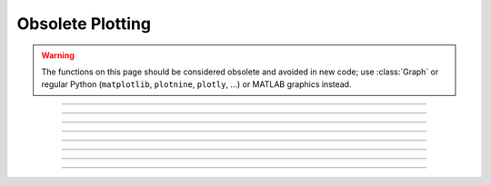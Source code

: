 .. _oldgrph:

Obsolete Plotting
-----------------

.. warning::

    The functions on this page should be considered obsolete and avoided in new code; use
    :class:`Graph` or regular Python (``matplotlib``, ``plotnine``, ``plotly``, ...)
    or MATLAB graphics instead.



.. function:: graphmode

    .. tab:: Python
    
        obsolete. Use :class:`Graph` instead. 

        Syntax:


            ``n.graphmode(1)``
                Executes the list of setup statements. 
                This is also done on the 
                first call to :func:`n.graph(t) <graph>` after 
                a new setup statement is added to the list. 

            ``n.graphmode(-1)``
                Flushes the stored plots. Subsequent calls to 
                :func:`n.graph(t) <graph>` will start new lines. 
                Should be executed just before a :func:`n.plt(-1) <plt>` to ensure the entire lines 
                are plotted. 

            ``n.graphmode(2)`` 
                Flushes the stored plots. Subsequent calls to 
                :func:`n.graph(t) <graph>` will continue the lines. 
                Graphs are normally flushed every 50 points. 


    .. tab:: HOC


        obsolete. see :func:`graph`. Use :class:`Graph`.
        
----



.. function:: graph

    .. tab:: Python
    
        obsolete; use :class:`Graph` instead
         

        Syntax:
            ``n.graph()``

            ``n.graph(expression, setup)``

            ``n.graph(t)``

            ``n.graphmode(mode)``



        Description:
            The :func:`graph` function solves the problem of obtaining multiple line plots during 
            a single run. During calls to ``n.graph(t)``, specified variables are stored 
            and plotted using scales determined by calls to :func:`axis`. 
         

        Options:


            ``n.graph()``
                erases the old list and starts a new (empty) 
                list of plot expressions and setup statements. 

            ``n.graph(s1, s2)``
                Adds a new plot specification 
                to the graph list. s1 must be a
                string which contains a HOC expression, usually a variable. e.g ``"y"``. s2 is a
                string which contains any number of HOC statements used to initialize axes. etc. 
                E.G ``"axis(0,5,1,-1,1,2) axis()"``. 

            ``n.graph(t)`` 
                The current value of each 
                expression in the graph list is saved along with the abscissa value, t. 
                The line plots are flushed every 50 points. 

         

        Example:

            .. code-block::
                python
            
                from neuron import n, gui
                import numpy as np

                # define a HOC variable x
                n('x = 0')


                def p(): # plot ramp 
                    n.axis(100, 300, 450, 200) 
                    n.axis(0, 15, 3, -1, 1, 2) 
                    n.axis() 
                    n.plot(1) 
                    for n.x in np.arange(0, 15, 0.1):
                        # using n.x instead of x is essential to allow the sin and
                        # cos graphs to update
                        n.plot(n.x, n.x / 15.)    # ramp 
                        n.graph(n.x)  # plots graph list if any
                    n.graph(-1)  # flush remaining part of graphs, if any 
                    n.plt(-1) 

             
                p()    # plots the ramp alone
             
                n.graph() 
                # x here refers to the variable known to Python as n.x
                n.graph("sin(x)","axis(100, 300, 100, 300) axis()") 
                n.graph("cos(x)", "")  # same axes as previous call to graph
             
                p()    # plots the sin and cos along with the ramp


            .. image:: ../images/oldgrph.png
                :align: center

        Diagnostics:
            The strings are parsed when ``n.graph(s1, s2)`` is executed.  The strings are 
            executed on calls to ``n.graph(t)``. 
         
            The best method for complicated plots is to make the setup string a 
            simple call to a user defined procedure.  This procedure can setup the 
            axes, write the labels, etc.  Newlines and strings within strings are 
            possible by quoting with the ``\`` character but generally are 
            too confusing to be practical. 
         
            Local variables in graph strings make no sense.


        .. note::

            All expressions for initialization and for plotting must be specified as HOC
            expressions not as Python callables. These functions are maintained solely to
            maintain backward compatability, so this limitation is likely to never be lifted.
            New code should use :class:`Graph` instead,
            which does not have this limitation.

        .. note::

            On some modern systems, the graph window may have to be interacted with (e.g. resized)
            before the first graph will appear.

        .. seealso::
            :func:`plot`, :class:`Graph`
        

    .. tab:: HOC


        Name:
            graph --- multiple line plots 
        
        
        Syntax:
            ``graph()``
        
        
            ``graph(expression, setup)``
        
        
            ``graph(t)``
        
        
            ``graphmode(mode)``
        
        
        Description:
            ``Graph()`` solves the problem of obtaining multiple line plots during 
            a single run. During calls to ``graph(t)``, specified variables are stored 
            and plotted using scales determined by calls to ``axis()``. 
        
        
        Options:
        
        
            ``graph()``
                erases the old list and starts a new (empty) 
                list of plot expressions and setup statements. 
        
        
            ``graph(s1, s2)``
                Adds a new plot specification 
                to the graph list. s1 must be 
                string which contains an expression, usually a variable. e.g "y". s2 is a 
                string which contains any number of statements used to initialize axes. etc. 
                E.G "``axis(0,5,1,-1,1,2) axis()``". 
        
        
            ``graph(t)`` 
                The current value of each 
                expression in the graph list is saved along with the abscissa value, t. 
                The line plots are flushed every 50 points. 
        
        
            ``graphmode(1)``
                Executes the list of setup statements. 
                This is also done on the 
                first call to ``graph(t)`` after 
                a new setup statement is added to the list. 
        
        
            ``graphmode(-1)``
                Flushes the stored plots. Subsequent calls to 
                ``graph(t)`` will start new lines. 
                Should be executed just before a ``plt(-1)`` to ensure the entire lines 
                are plotted. 
        
        
            ``graphmode(2)`` 
                Flushes the stored plots. Subsequent calls to 
                ``graph(t)`` will continue the lines. 
                Graphs are normally flushed every  50 points. 
        
        
        Example:
        
        
            .. code-block::
                none
        
        
                proc p() { /* plot ramp */ 
                   axis(100,300,450,200) 
                   axis(0,15,3,-1,1,2) 
                   axis() 
                   plot(1) 
                   for (x=0; x<15; x=x+.1) { 
                      plot(x, x/15) /* ramp */ 
                      graph(x) /* plots graph list if any */ 
                   } 
                   graph(-1) /* flush remaining part of graphs, if any */ 
                   plt(-1) 
                }    
        
        
                p()    /*plots the ramp alone*/ 
        
        
                graph() 
                graph("sin(x)","axis(100,300,100,300) axis()") 
                graph("cos(x)","")  /* same axes as previous call to graph */ 
        
        
                p()    /* plots the sin and cos along with the ramp */ 
        
        
        Diagnostics:
            The strings are parsed when ``graph(s1, s2)`` is executed.  The strings are 
            executed on calls to ``graph(t)``. 
        
        
            The best method for complicated plots is to make the setup string a 
            simple call to a user defined procedure.  This procedure can setup the 
            axes, write the labels, etc.  Newlines and strings within strings are 
            possible by quoting with the '\verb+\+' character but generally are 
            too confusing to be practical. 
        
        
            Local variables in graph strings make no sense. 
        
        
        .. seealso::
            :func:`plot`
        
----



.. function:: axis

    .. tab:: Python
    
        Syntax:

            ``n.axis()``

            ``n.axis(clip)``

            ``n.axis(xorg, xsize, yorg, ysize)``

            ``n.axis(xstart, xstop, nticx, ystart, ystop, nticy)``

        Options:

            ``n.axis()`` 
                draw axes with label values. Closes plot device. 

            ``n.axis(clip)`` 
                points are not plotted if they are a factor ``clip`` off the axis scale. 
                Default is no clipping. Set ``clip`` to 1 to not plot out of axis region. 
                A value of 1.1 allows plotting slightly outside the axis boundaries. 

            ``n.axis(xorg, xsize, yorg, ysize)`` 
                Size and location of the plot region. 
                (Use the :func:`n.plt() <plt>` absolute coordinates.) 

            ``n.axis(xstart, xstop, nticx, ystart, ystop, nticy)`` 
                Determines relative scale and origin. 


        .. seealso::

            :func:`plot`

    .. tab:: HOC


        See :func:`plot`
        
----



.. function:: plotx

    .. tab:: Python

    .. tab:: HOC
    
----


.. function:: ploty

    .. tab:: Python

    .. tab:: HOC

----



.. function:: regraph

    .. tab:: Python
        
        See :func:`graph` 

    .. tab:: HOC

        See :func:`graph` 

----



.. function:: plot

    .. tab:: Python

        Syntax:

            ``n.plot(mode)``

            ``inrange = n.plot(x, y)``



        Description:
            ``n.plot()`` plots relative to the origin and scale defined by 
            calls to :func:`axis`.  The default x and y axes have relative units of 0 to 1 with the plot 
            located in a 5x3.5 inch area. 
         

        Options:


            ``n.plot()`` 
                print parameter usage help lines. 

            ``n.plot(0)`` 
                subsequent calls will plot points. 

            ``n.plot(1)`` 
                next call will be a move, subsequent call will draw lines. 

            ``n.plot(x, y)`` 
                plots a point (or vector) relative to the axis scale. 
                Return value is 0 if the point is clipped (out of range). 

            ``n.plot(mode, x, y)`` 
                Like :func:`plt` but with scale and origin given by :func:`axis`. 

         

        Example:

            .. code-block::
                python

                from neuron import n, gui
                import numpy as np

                # plot the sin function from 0 to 10 radians 
                n.axis(0, 10, 5, -1, 1, 2) # setup scale 
                n.plot(1) 
                for x in np.linspace(0, 10, 100):
                    n.plot(x, np.sin(x))  # plot the function

                n.axis()
            
            .. image:: ../images/plotsin.png
                :align: center     

        .. seealso::
            :func:`plt`, :func:`setcolor`, :func:`axis`

    .. tab:: HOC

        Name:
        plot, axis - plot relative to scale given by axes         

        Syntax:
            ``axis(args)``

            ``plot(mode)``

            ``inrange = plot(x,y)``



        Description:
            ``Plot()`` plots relative to the origin and scale defined by 
            calls to axis.  The default x and y axes have relative units of 0 to 1 with the plot 
            located in a 5x3.5 inch area. 
            

        Options:


            ``plot()`` 
                print parameter usage help lines. 

            ``plot(0)`` 
                subsequent calls will plot points. 

            ``plot(1)`` 
                next call will be a move, subsequent call will draw lines. 

            ``plot(x, y)`` 
                plots a point (or vector) relative to the axis scale. 
                Return value is 0 if the point is clipped (out of range). 

            ``plot(mode, x, y)`` 
                Like ``plt()`` but with scale and origin given by axis(). 

            ``axis()`` 
                draw axes with label values. Closes plot device. 

            ``axis(clip)`` 
                points are not plotted if they are a factor clip off the axis scale. 
                Default is no clipping. Set clip to 1 to not plot out of axis region. 
                A value of 1.1 allows plotting slightly outside the axis boundaries. 

            ``axis(xorg, xsize, yorg, ysize)`` 
                Size and location of the plot region. 
                (Use the plt() absolute coordinates.) 

            ``axis(xstart, xstop, nticx, ystart, ystop, nticy)`` 
                Determines relative scale and origin. 

            
            Specification of the precision of axis tic labels is available by 
            recompiling :file:`hoc/SRC/plot.c` with ``#define Jaslove 1+``. With this definition, 
            the number of tics specified in the 3rd and 6th arguments of ``axis()`` should 
            be of the form m.n. m is the number of tic marks, and n is the number of 
            digits after the decimal point which are printed. This contribution was 
            made by Stewart Jaslove. 
            

        Example:

            .. code-block::
                none

                proc plotsin() { /* plot the sin function from 0 to 10 radians */ 
                axis(0, 10, 5, -1, 1, 2) /* setup scale */ 
                plot(1) 
                for (x=0; x<=10; x=x+.1) { 
                    plot(x, sin(x)) /* plot the function */ 
                } 
                axis() /* draw the axes */ 
                } 

            

        .. seealso::
            :func:`plt`, :func:`setcolor`, :func:`axis`
            
    ----




.. function:: setcolor

    .. tab:: Python

        obsolete.   

        Syntax:

            ``n.setcolor(colorval)``

        Description:
        
            ``n.setcolor()`` sets the color (or pen number for HP plotter) used for :func:`plt`.

            Argument to ``n.setcolor()`` produces the following screen 
            colors with an EGA adapter (left), X11 graphics (right): 

            .. list-table:: Color Mapping Table
                    :header-rows: 1

                    * - Code
                      - HP Plotter Color
                      - Alternate Color
                    * - 0
                      - black (pen 1)
                      - black
                    * - 1
                      - blue
                      - white
                    * - 2
                      - green
                      - yellow
                    * - 3
                      - cyan
                      - red
                    * - 4
                      - red
                      - green
                    * - 5
                      - magenta
                      - blue
                    * - 6
                      - brown
                      - violet
                    * - 7
                      - light gray (pen 1)
                      - cyan
                    * - ...
                      - ...
                      - ...
                    * - 15
                      - white
                      - green   

        .. seealso:

            :func:`plt`

    .. tab:: HOC

        obsolete. See :func:`plt`.

----



.. function:: settext

    .. tab:: Python

        obsolete. See :func:`plt`.

    .. tab:: HOC

        obsolete. See :func:`plt`.

----


.. function:: plt

    .. tab:: Python

        Syntax:
            ``n.plt(mode)``

            ``n.plt(mode, x, y)``



        Description:
        
            ``n.plt()`` plots points, lines, and text using 
            the Tektronix 4010 standard. Absolute 
            coordinates of the lower left corner and upper right corner of the plot 
            region are (0,0) and (1000, 780) respectively. 
        
            TURBO-C graphics drivers for VGA, EGA, CGA, and Hercules are automatically 
            selected when the first plotting command is executed. An HP7475 compatible 
            plotter may be connected to COM1:. 
        

        Options:


            ``n.plt(-1)`` 
                Place cursor in home position. 

            ``n.plt(-2)`` 
                Subsequent text printed starting at current coordinate position. 

            ``n.plt(-3)`` 
                Erase screen, cursor in home position. 

            ``n.plt(-5)`` 
                Open HP plotter on PC; the plotter will stay open until another ``n.plt(-5)`` is executed.


            ``n.plt(0, x, y)`` 
                Plot point. 

            ``n.plt(1, x, y)`` 
                Move to point without plotting. 

            ``n.plt(2, x, y)`` 
                Draw vector from former position to new position given by (x, y). 
                (*mode* can be any number >= 2) 

            Several extra options are available for X11 graphics. 


            ``n.plt(-4, x, y)`` 
                Erases area defined by previous plot position and 
                the point, (x, y). 

            ``n.plt(-5)`` 
                Fast mode. By default, the X11 server is flushed on every 
                plot command so one can see the plot as it develops. Fast mode caches plot 
                commands and only flushes on ``plt(-1)`` and ``setcolor()``.  Fast mode is 
                three times faster than the default mode.  It is most useful when 
                plotting is the rate limiting step of the simulation. 

            ``n.plt(-6)`` 
                X11 server flushed on every plot call. 

            When the graphic window is resized, NEURON is notified after 
            the next erase command. 
        


        

        Example:

            .. code-block::
                python

                from neuron import n, gui
                import math

                n.setcolor(3)      # color 3 is red for X11; to use with EGA, change to 4
                n.plt(1, 100, 500)  
                n.plt(2, 100, 100) # y-axis 
                n.plt(1, 100, 300)  
                n.plt(2, 600, 300) # x-axis (NOTE: does not correspond to origin of sine wave)
                n.plt(1, 200, 550) 
                n.plt(-2)  
                for i in range(1001):
                    n.plt(i + 1, i * 5, 300 + 200 * math.sin(2 * math.pi * i / 100.)) 

                n.plt(-1) # close plot 

            .. image:: ../images/plotsin2.png
                :align: center            

        .. seealso::
            :func:`plot`, :func:`axis`, :func:`lw`, :func:`setcolor`, :class:`Graph`
        

        .. warning::
            EGA adaptor used extensively but CGA and Hercules used hardly at all. 
        
            When the X11 graphic window is killed, NEURON exits without asking about 
            unsaved edit buffers. 
        
    

    .. tab:: HOC

        Name:
        plt, setcolor- low level plot functions 
         

        Syntax:
            ``plt(mode)``

            ``plt(mode, x, y)``

            ``setcolor(colorval)``



        Description:
            \ ``Plt()`` plots points, lines, and text using 
            the Tektronix 4010 standard. Absolute 
            coordinates of the lower left corner and upper right corner of the plot 
            region are (0,0) and (1000, 780) respectively. 
            \ ``Setcolor()`` sets the color (or pen number for HP plotter) 
            
            TURBO-C graphics drivers for VGA, EGA, CGA, and Hercules are automatically 
            selected when the first plotting command is executed. An HP7475 compatible 
            plotter may be connected to COM1:. 
            

        Options:


            \ ``plt(-1)`` 
                Place cursor in home position. 

            \ ``plt(-2)`` 
                Subsequent text printed starting at current coordinate position. 

            \ ``plt(-3)`` 
                Erase screen, cursor in home position. 

            \ ``plt(-5)`` 
                Open HP plotter on PC. 

            \ ``setcolor()`` 
                The plotter will stay open till another \ ``plt(-5)`` is executed. 

            \ ``plt(0, x, y)`` 
                Plot point. 

            \ ``plt(1, x, y)`` 
                Move to point without plotting. 

            \ ``plt(2, x, y)`` 
                Draw vector from former position to new position given by (x,y). 
                (*mode* can be any number >= 2) 

            Several extra options are available for X11 graphics. 


            \ ``plt(-4, x, y)`` 
                Erases area defined by previous plot position and 
                the point, (x, y). 

            \ ``plt(-5)`` 
                Fast mode. By default, the X11 server is flushed on every 
                plot command so one can see the plot as it develops. Fast mode caches plot 
                commands and only flushes on \ ``plt(-1)`` and \ ``setcolor()``.  Fast mode is 
                three times faster than the default mode.  It is most useful when 
                plotting is the rate limiting step of the simulation. 

            \ ``plt(-6)`` 
                X11 server flushed on every plot call. 

            When the graphic window is resized, hoc is notified after 
            the next erase command. 
            
            Argument to \ ``setcolor()`` produces the following screen 
            colors with an EGA adapter, X11 graphics: 

            .. code-block::
                none

                0      black  (pen 1 on HP plotter)         black 
                1      blue                                 white 
                2      green                                yellow 
                3      cyan                                 red 
                4      red                                  green 
                5      magenta                              blue 
                6      brown                                violet 
                7      light gray  (pen 1 on HP plotter)    cyan 
                ... 
                15     white                                green	 

            

        Example:

            .. code-block::
                none

                proc plotsin() { /* This procedure plots the sin function in red.*/ 
                setcolor(4) 
                plt(1, 100, 500)  plt(2, 100, 100) /* y-axis*/ 
                plt(1, 100, 300)  plt(2, 600, 300) /* x-axis*/ 
                plt(1, 200, 550) 
                plt(-2)  print "SIN(x) from 0 to 2*PI" /* label*/ 
                for(i=0; i<=100;i=i+1){ 
                    plt(i+1, i*500/100, 300 + 200*sin(2*PI*i/100)) 
                } 
                plt(-1) /* close plot */ 
                } 

            

        .. seealso::
            :func:`plot`, :func:`axis`, :func:`lw`
            

        .. warning::
            EGA adaptor used extensively but CGA and Hercules used hardly at all. 
            
            When the X11 graphic window is killed, hoc exits without asking about 
            unsaved edit buffers. 
        